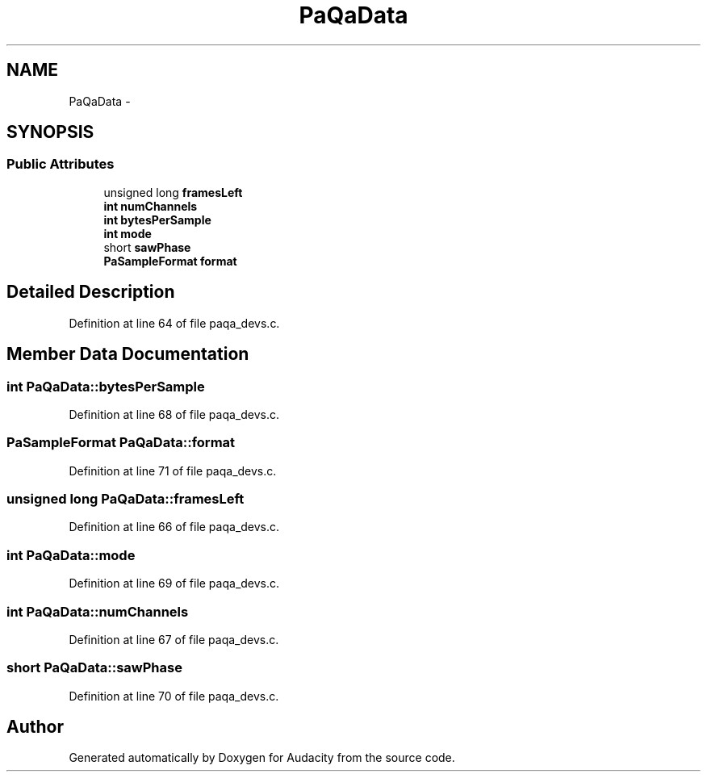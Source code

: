 .TH "PaQaData" 3 "Thu Apr 28 2016" "Audacity" \" -*- nroff -*-
.ad l
.nh
.SH NAME
PaQaData \- 
.SH SYNOPSIS
.br
.PP
.SS "Public Attributes"

.in +1c
.ti -1c
.RI "unsigned long \fBframesLeft\fP"
.br
.ti -1c
.RI "\fBint\fP \fBnumChannels\fP"
.br
.ti -1c
.RI "\fBint\fP \fBbytesPerSample\fP"
.br
.ti -1c
.RI "\fBint\fP \fBmode\fP"
.br
.ti -1c
.RI "short \fBsawPhase\fP"
.br
.ti -1c
.RI "\fBPaSampleFormat\fP \fBformat\fP"
.br
.in -1c
.SH "Detailed Description"
.PP 
Definition at line 64 of file paqa_devs\&.c\&.
.SH "Member Data Documentation"
.PP 
.SS "\fBint\fP PaQaData::bytesPerSample"

.PP
Definition at line 68 of file paqa_devs\&.c\&.
.SS "\fBPaSampleFormat\fP PaQaData::format"

.PP
Definition at line 71 of file paqa_devs\&.c\&.
.SS "unsigned long PaQaData::framesLeft"

.PP
Definition at line 66 of file paqa_devs\&.c\&.
.SS "\fBint\fP PaQaData::mode"

.PP
Definition at line 69 of file paqa_devs\&.c\&.
.SS "\fBint\fP PaQaData::numChannels"

.PP
Definition at line 67 of file paqa_devs\&.c\&.
.SS "short PaQaData::sawPhase"

.PP
Definition at line 70 of file paqa_devs\&.c\&.

.SH "Author"
.PP 
Generated automatically by Doxygen for Audacity from the source code\&.
